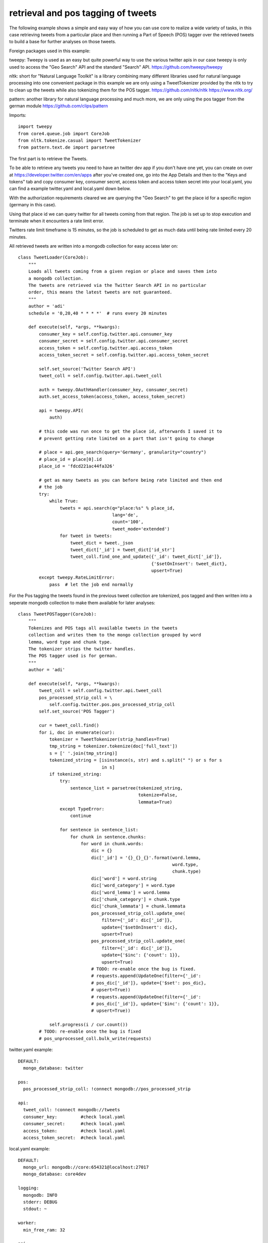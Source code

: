 ###########################################################
retrieval and pos tagging of tweets
###########################################################

The following example shows a simple and easy way of how you can use core to
realize a wide variety of tasks, in this case retrieving tweets from a
particular place and then running a Part of Speech (POS) tagger over the
retrieved tweets to build a base for further analyses on those tweets.

Foreign packages used in this example:

tweepy: Tweepy is used as an easy but quite powerful way to use the various twitter apis
in our case tweepy is only used to access the "Geo Search" API and the standard
"Search" API. https://github.com/tweepy/tweepy

nltk: short for "Natural Language Toolkit" is a library combining many different
libraries used for natural language processing into one convenient package in
this example we are only using a TweetTokenizer provided by the nltk to try to
clean up the tweets while also tokenizing them for the POS tagger.
https://github.com/nltk/nltk
https://www.nltk.org/

pattern: another library for natural language processing and much more,
we are only using the pos tagger from the german module
https://github.com/clips/pattern

Imports::

    import tweepy
    from core4.queue.job import CoreJob
    from nltk.tokenize.casual import TweetTokenizer
    from pattern.text.de import parsetree

The first part is to retrieve the Tweets.

To be able to retrieve any tweets you need to have an twitter dev app if you
don't have one yet, you can create on over at
https://developer.twitter.com/en/apps after you've created one, go into the App
Details and then to the "Keys and tokens" tab and copy consumer key, consumer
secret, access token and access token secret into your local.yaml, you can find
a example twitter.yaml and local.yaml down below.

With the authorization requirements cleared we are querying the "Geo Search" to
get the place id for a specific region (germany in this case).

Using that place id we can query twitter for all tweets coming from that region.
The job is set up to stop execution and terminate when it encounters a rate
limit error.

Twitters rate limit timeframe is 15 minutes, so the job is scheduled to get as
much data until being rate limited every 20 minutes.

All retrieved tweets are written into a mongodb collection for easy access
later on::

    class TweetLoader(CoreJob):
        """
        Loads all tweets coming from a given region or place and saves them into
        a mongodb collection.
        The tweets are retrieved via the Twitter Search API in no particular
        order, this means the latest tweets are not guaranteed.
        """
        author = 'adi'
        schedule = '0,20,40 * * * *'  # runs every 20 minutes

        def execute(self, *args, **kwargs):
            consumer_key = self.config.twitter.api.consumer_key
            consumer_secret = self.config.twitter.api.consumer_secret
            access_token = self.config.twitter.api.access_token
            access_token_secret = self.config.twitter.api.access_token_secret

            self.set_source('Twitter Search API')
            tweet_coll = self.config.twitter.api.tweet_coll

            auth = tweepy.OAuthHandler(consumer_key, consumer_secret)
            auth.set_access_token(access_token, access_token_secret)

            api = tweepy.API(
                auth)

            # this code was run once to get the place id, afterwards I saved it to
            # prevent getting rate limited on a part that isn't going to change

            # place = api.geo_search(query='Germany', granularity="country")
            # place_id = place[0].id
            place_id = 'fdcd221ac44fa326'

            # get as many tweets as you can before being rate limited and then end
            # the job
            try:
                while True:
                    tweets = api.search(q="place:%s" % place_id,
                                        lang='de',
                                        count='100',
                                        tweet_mode='extended')
                    for tweet in tweets:
                        tweet_dict = tweet._json
                        tweet_dict['_id'] = tweet_dict['id_str']
                        tweet_coll.find_one_and_update({'_id': tweet_dict['_id']},
                                                       {'$setOnInsert': tweet_dict},
                                                       upsert=True)
            except tweepy.RateLimitError:
                pass  # let the job end normally


For the Pos tagging the tweets found in the previous tweet collection are
tokenized, pos tagged and then written into a seperate mongodb collection to
make them available for later analyses::

    class TweetPOSTagger(CoreJob):
        """
        Tokenizes and POS tags all available tweets in the tweets
        collection and writes them to the mongo collection grouped by word
        lemma, word type and chunk type.
        The tokenizer strips the twitter handles.
        The POS tagger used is for german.
        """
        author = 'adi'

        def execute(self, *args, **kwargs):
            tweet_coll = self.config.twitter.api.tweet_coll
            pos_processed_strip_coll = \
                self.config.twitter.pos.pos_processed_strip_coll
            self.set_source('POS Tagger')

            cur = tweet_coll.find()
            for i, doc in enumerate(cur):
                tokenizer = TweetTokenizer(strip_handles=True)
                tmp_string = tokenizer.tokenize(doc['full_text'])
                s = [' '.join(tmp_string)]
                tokenized_string = [isinstance(s, str) and s.split(" ") or s for s
                                    in s]
                if tokenized_string:
                    try:
                        sentence_list = parsetree(tokenized_string,
                                                  tokenize=False,
                                                  lemmata=True)
                    except TypeError:
                        continue

                    for sentence in sentence_list:
                        for chunk in sentence.chunks:
                            for word in chunk.words:
                                dic = {}
                                dic['_id'] = '{}_{}_{}'.format(word.lemma,
                                                               word.type,
                                                               chunk.type)
                                dic['word'] = word.string
                                dic['word_category'] = word.type
                                dic['word_lemma'] = word.lemma
                                dic['chunk_category'] = chunk.type
                                dic['chunk_lemmata'] = chunk.lemmata
                                pos_processed_strip_coll.update_one(
                                    filter={'_id': dic['_id']},
                                    update={'$setOnInsert': dic},
                                    upsert=True)
                                pos_processed_strip_coll.update_one(
                                    filter={'_id': dic['_id']},
                                    update={'$inc': {'count': 1}},
                                    upsert=True)
                                # TODO: re-enable once the bug is fixed.
                                # requests.append(UpdateOne(filter={'_id':
                                # pos_dic['_id']}, update={'$set': pos_dic},
                                # upsert=True))
                                # requests.append(UpdateOne(filter={'_id':
                                # pos_dic['_id']}, update={'$inc': {'count': 1}},
                                # upsert=True))

                self.progress(i / cur.count())
            # TODO: re-enable once the bug is fixed
            # pos_unprocessed_coll.bulk_write(requests)

twitter.yaml example::

    DEFAULT:
      mongo_database: twitter

    pos:
      pos_processed_strip_coll: !connect mongodb://pos_processed_strip

    api:
      tweet_coll: !connect mongodb://tweets
      consumer_key:         #check local.yaml
      consumer_secret:      #check local.yaml
      access_token:         #check local.yaml
      access_token_secret:  #check local.yaml

local.yaml example::

    DEFAULT:
      mongo_url: mongodb://core:654321@localhost:27017
      mongo_database: core4dev

    logging:
      mongodb: INFO
      stderr: DEBUG
      stdout: ~

    worker:
      min_free_ram: 32

    api:
      setting:
        debug: True
        cookie_secret: hello world
      admin_password: hans

    twitter:
      api:
        consumer_key: #insert your own
        consumer_secret: #insert your own
        access_token: #insert your own
        access_token_secret: #insert your own